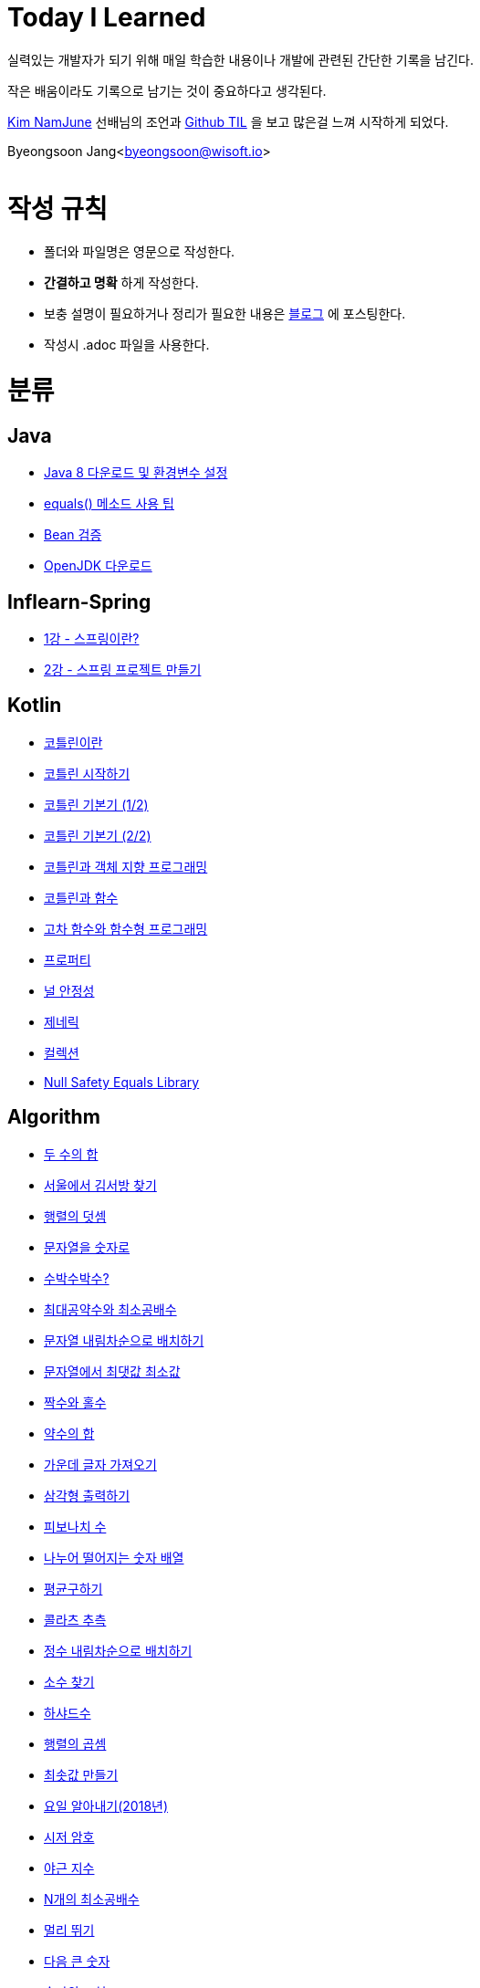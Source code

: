 Today I Learned
===============

:icons: font
:Author: Byeongsoon Jang
:Email: byeongsoon@wisoft.io
:Date: 2018.02.09
:Revision: 1.0

실력있는 개발자가 되기 위해 매일 학습한 내용이나 개발에 관련된 간단한 기록을 남긴다.

작은 배움이라도 기록으로 남기는 것이 중요하다고 생각된다.

link:https://github.com/namjunemy[Kim NamJune]
선배님의 조언과
link:https://github.com/namjunemy/TIL[Github TIL]
 을 보고 많은걸 느껴 시작하게 되었다.

Byeongsoon Jang<byeongsoon@wisoft.io>

|===
|===

= 작성 규칙

** 폴더와 파일명은 영문으로 작성한다.
** *간결하고 명확* 하게 작성한다.
** 보충 설명이 필요하거나 정리가 필요한 내용은
link:http://bs-development.tistory.com/[블로그]
에 포스팅한다.
** 작성시 .adoc 파일을 사용한다.

= 분류

== Java

** link:https://github.com/ByeongSoon/TIL/blob/master/Java/java_8_Download_Tutorial.adoc[Java 8 다운로드 및 환경변수 설정]
** link:https://github.com/ByeongSoon/TIL/blob/master/Java/equals()_method.adoc[equals() 메소드 사용 팁]
** link:https://github.com/ByeongSoon/TIL/blob/master/Java/Bean-Validation-Tutorial.adoc[Bean 검증]
** link:https://github.com/ByeongSoon/TIL/blob/master/Java/open-jdk-download.adoc[OpenJDK 다운로드]

== Inflearn-Spring

** link:https://github.com/ByeongSoon/TIL/blob/master/Inflearn-Spring/01-what-is-spring.adoc[1강 - 스프링이란?]
** link:https://github.com/ByeongSoon/TIL/blob/master/Inflearn-Spring/02-creating-spring-priject.adoc[2강 - 스프링 프로젝트 만들기]

== Kotlin

** link:https://github.com/ByeongSoon/TIL/blob/master/Kotlin/%EC%BD%94%ED%8B%80%EB%A6%B0%EC%9D%B4%EB%9E%80.adoc[코틀린이란]
** link:https://github.com/ByeongSoon/TIL/blob/master/Kotlin/ch01_GettingStartedKotlin.adoc[코틀린 시작하기]
** link:https://github.com/ByeongSoon/TIL/blob/master/Kotlin/ch02_KotlinBasics(1:2).adoc[코틀린 기본기 (1/2)]
** link:https://github.com/ByeongSoon/TIL/blob/master/Kotlin/ch02_KotlinBasics(2:2).adoc[코틀린 기본기 (2/2)]
** link:https://github.com/ByeongSoon/TIL/blob/master/Kotlin/ch03_OOPinKotlin.adoc[코틀린과 객체 지향 프로그래밍]
** link:https://github.com/ByeongSoon/TIL/blob/master/Kotlin/ch04_FunctionsInKotlin.adoc[코틀린과 함수]
** link:https://github.com/ByeongSoon/TIL/blob/master/Kotlin/ch05_HigherOrderFunctions.adoc[고차 함수와 함수형 프로그래밍]
** link:https://github.com/ByeongSoon/TIL/blob/master/Kotlin/ch06_Properties.adoc[프로퍼티]
** link:https://github.com/ByeongSoon/TIL/blob/master/Kotlin/ch07_NullSafety.adoc[널 안정성]
** link:https://github.com/ByeongSoon/TIL/blob/master/Kotlin/ch08_Generic.adoc[제네릭]
** link:https://github.com/ByeongSoon/TIL/blob/master/Kotlin/ch10_Collection.adoc[컬렉션]
** link:https://github.com/ByeongSoon/TIL/blob/master/Kotlin/NullSafetyLibrary.adoc[Null Safety Equals Library]

== Algorithm

** link:https://github.com/ByeongSoon/TIL/blob/master/Algorithm/FindIndex.adoc[두 수의 합]
** link:https://github.com/ByeongSoon/TIL/blob/master/Algorithm/FindKim.adoc[서울에서 김서방 찾기]
** link:https://github.com/ByeongSoon/TIL/blob/master/Algorithm/MatrixSum.adoc[행렬의 덧셈]
** link:https://github.com/ByeongSoon/TIL/blob/master/Algorithm/StringToInt.adoc[문자열을 숫자로]
** link:https://github.com/ByeongSoon/TIL/blob/master/Algorithm/WaterMelon.adoc[수박수박수?]
** link:https://github.com/ByeongSoon/TIL/blob/master/Algorithm/GcdLcm.adoc[최대공약수와 최소공배수]
** link:https://github.com/ByeongSoon/TIL/blob/master/Algorithm/ReverseString.adoc[문자열 내림차순으로 배치하기]
** link:https://github.com/ByeongSoon/TIL/blob/master/Algorithm/GetMaxMinString.adoc[문자열에서 최댓값 최소값]
** link:https://github.com/ByeongSoon/TIL/blob/master/Algorithm/EvenOrOdd.adoc[짝수와 홀수]
** link:https://github.com/ByeongSoon/TIL/blob/master/Algorithm/SumDivisor.adoc[약수의 합]
** link:https://github.com/ByeongSoon/TIL/blob/master/Algorithm/StringExercise.adoc[가운데 글자 가져오기]
** link:https://github.com/ByeongSoon/TIL/blob/master/Algorithm/PrintTriangle.adoc[삼각형 출력하기]
** link:https://github.com/ByeongSoon/TIL/blob/master/Algorithm/Fibonacci.adoc[피보나치 수]
** link:https://github.com/ByeongSoon/TIL/blob/master/Algorithm/Divisible.adoc[나누어 떨어지는 숫자 배열]
** link:https://github.com/ByeongSoon/TIL/blob/master/Algorithm/GetMean.adoc[평균구하기]
** link:https://github.com/ByeongSoon/TIL/blob/master/Algorithm/Collatz.adoc[콜라츠 추측]
** link:https://github.com/ByeongSoon/TIL/blob/master/Algorithm/ReverseInt.adoc[정수 내림차순으로 배치하기]
** link:https://github.com/ByeongSoon/TIL/blob/master/Algorithm/NumOfPrime.adoc[소수 찾기]
** link:https://github.com/ByeongSoon/TIL/blob/master/Algorithm/HarshadNumber.adoc[하샤드수]
** link:https://github.com/ByeongSoon/TIL/blob/master/Algorithm/ProductMatrix.adoc[행렬의 곱셈]
** link:https://github.com/ByeongSoon/TIL/blob/master/Algorithm/MinSum.adoc[최솟값 만들기]
** link:https://github.com/ByeongSoon/TIL/blob/master/Algorithm/GetDayName.adoc[요일 알아내기(2018년)]
** link:https://github.com/ByeongSoon/TIL/blob/master/Algorithm/Caesar.adoc[시저 암호]
** link:https://github.com/ByeongSoon/TIL/blob/master/Algorithm/NoOverTime.adoc[야근 지수]
** link:https://github.com/ByeongSoon/TIL/blob/master/Algorithm/NLCM.adoc[N개의 최소공배수]
** link:https://github.com/ByeongSoon/TIL/blob/master/Algorithm/JumpCase.adoc[멀리 뛰기]
** link:https://github.com/ByeongSoon/TIL/blob/master/Algorithm/NextBigNumber.adoc[다음 큰 숫자]
** link:https://github.com/ByeongSoon/TIL/blob/master/Algorithm/Expressions.adoc[숫자의 표현]

== Javascript

** link:https://github.com/ByeongSoon/TIL/blob/master/Javascript/javascriptBasic/Basic_js.adoc[자바스크립트기본]
** link:https://github.com/ByeongSoon/TIL/blob/master/Javascript/flowControl/flowControl_js.adoc[조건문과 반복문]

== Typescript

** link:https://github.com/ByeongSoon/TIL/blob/master/Typescript/typescript-inversify.adoc[Inversify]
** link:https://github.com/ByeongSoon/TIL/blob/master/Typescript/typescript-project-preference.adoc[Typescript 프로젝트 설정 및 CI 설정]

== Node.js

** link:https://github.com/ByeongSoon/TIL/blob/master/Nodejs/Node-js-server.adoc[HTTP,TCP 서버와 클라이언트 만들기]

== DesignPattern

** link:https://github.com/ByeongSoon/TIL/blob/master/DesignPattern/SingletonPattern.adoc[싱글톤 패턴]
** link:https://github.com/ByeongSoon/TIL/blob/master/DesignPattern/DecoratorPattern.adoc[데커레이터 패턴]

== Basic

** link:https://github.com/ByeongSoon/TIL/blob/master/Basic/FrameworkVsLibray.adoc[프레임워크와 라이브러리 차이점]
** link:https://github.com/ByeongSoon/TIL/blob/master/Basic/MonolithicAndMicroserviceArchitecture.adoc[모놀리식 아키텍처와 마이크로서비스 아키텍처]
** link:https://github.com/ByeongSoon/TIL/blob/master/Basic/TDDandDDD.adoc[TDD와DDD]
